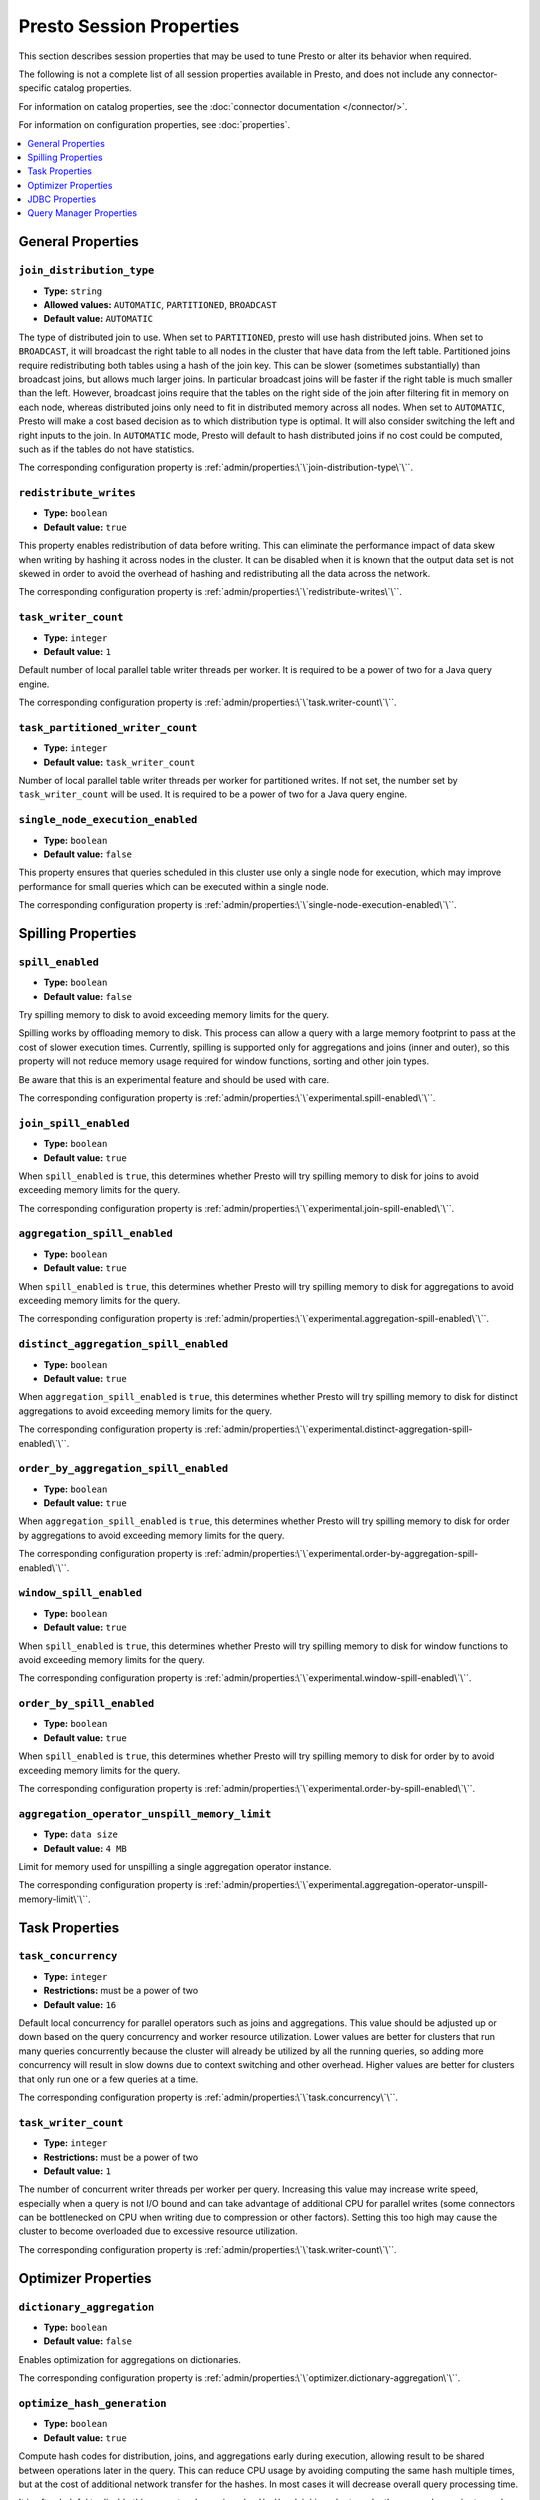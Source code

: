 =========================
Presto Session Properties
=========================

This section describes session properties that may be used to tune 
Presto or alter its behavior when required.

The following is not a complete list of all session properties 
available in Presto, and does not include any connector-specific 
catalog properties. 

For information on catalog properties, see the :doc:`connector documentation </connector/>`.

For information on configuration properties, see :doc:`properties`.


.. contents::
    :local:
    :backlinks: none
    :depth: 1

General Properties
------------------

``join_distribution_type``
^^^^^^^^^^^^^^^^^^^^^^^^^^

* **Type:** ``string``
* **Allowed values:** ``AUTOMATIC``, ``PARTITIONED``, ``BROADCAST``
* **Default value:** ``AUTOMATIC``

The type of distributed join to use.  When set to ``PARTITIONED``, presto will
use hash distributed joins.  When set to ``BROADCAST``, it will broadcast the
right table to all nodes in the cluster that have data from the left table.
Partitioned joins require redistributing both tables using a hash of the join key.
This can be slower (sometimes substantially) than broadcast joins, but allows much
larger joins. In particular broadcast joins will be faster if the right table is
much smaller than the left.  However, broadcast joins require that the tables on the right
side of the join after filtering fit in memory on each node, whereas distributed joins
only need to fit in distributed memory across all nodes. When set to ``AUTOMATIC``,
Presto will make a cost based decision as to which distribution type is optimal.
It will also consider switching the left and right inputs to the join.  In ``AUTOMATIC``
mode, Presto will default to hash distributed joins if no cost could be computed, such as if
the tables do not have statistics. 

The corresponding configuration property is :ref:`admin/properties:\`\`join-distribution-type\`\``. 


``redistribute_writes``
^^^^^^^^^^^^^^^^^^^^^^^

* **Type:** ``boolean``
* **Default value:** ``true``

This property enables redistribution of data before writing. This can
eliminate the performance impact of data skew when writing by hashing it
across nodes in the cluster. It can be disabled when it is known that the
output data set is not skewed in order to avoid the overhead of hashing and
redistributing all the data across the network.

The corresponding configuration property is :ref:`admin/properties:\`\`redistribute-writes\`\``. 

``task_writer_count``
^^^^^^^^^^^^^^^^^^^^^

* **Type:** ``integer``
* **Default value:** ``1``

Default number of local parallel table writer threads per worker. It is required
to be a power of two for a Java query engine.

The corresponding configuration property is :ref:`admin/properties:\`\`task.writer-count\`\``. 

``task_partitioned_writer_count``
^^^^^^^^^^^^^^^^^^^^^^^^^^^^^^^^^

* **Type:** ``integer``
* **Default value:** ``task_writer_count``

Number of local parallel table writer threads per worker for partitioned writes. If not
set, the number set by ``task_writer_count`` will be used. It is required to be a power
of two for a Java query engine.

``single_node_execution_enabled``
^^^^^^^^^^^^^^^^^^^^^^^^^^^^^^^^^

* **Type:** ``boolean``
* **Default value:** ``false``

This property ensures that queries scheduled in this cluster use only a single
node for execution, which may improve performance for small queries which can
be executed within a single node.

The corresponding configuration property is :ref:`admin/properties:\`\`single-node-execution-enabled\`\``.

Spilling Properties
-------------------

``spill_enabled``
^^^^^^^^^^^^^^^^^

* **Type:** ``boolean``
* **Default value:** ``false``

Try spilling memory to disk to avoid exceeding memory limits for the query.

Spilling works by offloading memory to disk. This process can allow a query with a large memory
footprint to pass at the cost of slower execution times. Currently, spilling is supported only for
aggregations and joins (inner and outer), so this property will not reduce memory usage required for
window functions, sorting and other join types.

Be aware that this is an experimental feature and should be used with care.

The corresponding configuration property is :ref:`admin/properties:\`\`experimental.spill-enabled\`\``. 

``join_spill_enabled``
^^^^^^^^^^^^^^^^^^^^^^

* **Type:** ``boolean``
* **Default value:** ``true``

When ``spill_enabled`` is ``true``, this determines whether Presto will try spilling memory to disk for joins to
avoid exceeding memory limits for the query.

The corresponding configuration property is :ref:`admin/properties:\`\`experimental.join-spill-enabled\`\``. 

``aggregation_spill_enabled``
^^^^^^^^^^^^^^^^^^^^^^^^^^^^^

* **Type:** ``boolean``
* **Default value:** ``true``

When ``spill_enabled`` is ``true``, this determines whether Presto will try spilling memory to disk for aggregations to
avoid exceeding memory limits for the query.

The corresponding configuration property is :ref:`admin/properties:\`\`experimental.aggregation-spill-enabled\`\``. 

``distinct_aggregation_spill_enabled``
^^^^^^^^^^^^^^^^^^^^^^^^^^^^^^^^^^^^^^

* **Type:** ``boolean``
* **Default value:** ``true``

When ``aggregation_spill_enabled`` is ``true``, this determines whether Presto will try spilling memory to disk for distinct
aggregations to avoid exceeding memory limits for the query.

The corresponding configuration property is :ref:`admin/properties:\`\`experimental.distinct-aggregation-spill-enabled\`\``. 

``order_by_aggregation_spill_enabled``
^^^^^^^^^^^^^^^^^^^^^^^^^^^^^^^^^^^^^^

* **Type:** ``boolean``
* **Default value:** ``true``

When ``aggregation_spill_enabled`` is ``true``, this determines whether Presto will try spilling memory to disk for order by
aggregations to avoid exceeding memory limits for the query.

The corresponding configuration property is :ref:`admin/properties:\`\`experimental.order-by-aggregation-spill-enabled\`\``. 

``window_spill_enabled``
^^^^^^^^^^^^^^^^^^^^^^^^

* **Type:** ``boolean``
* **Default value:** ``true``

When ``spill_enabled`` is ``true``, this determines whether Presto will try spilling memory to disk for window functions to
avoid exceeding memory limits for the query.

The corresponding configuration property is :ref:`admin/properties:\`\`experimental.window-spill-enabled\`\``. 

``order_by_spill_enabled``
^^^^^^^^^^^^^^^^^^^^^^^^^^

* **Type:** ``boolean``
* **Default value:** ``true``

When ``spill_enabled`` is ``true``, this determines whether Presto will try spilling memory to disk for order by to
avoid exceeding memory limits for the query.

The corresponding configuration property is :ref:`admin/properties:\`\`experimental.order-by-spill-enabled\`\``. 

``aggregation_operator_unspill_memory_limit``
^^^^^^^^^^^^^^^^^^^^^^^^^^^^^^^^^^^^^^^^^^^^^^^^^^^^^^^^^^

* **Type:** ``data size``
* **Default value:** ``4 MB``

Limit for memory used for unspilling a single aggregation operator instance.

The corresponding configuration property is :ref:`admin/properties:\`\`experimental.aggregation-operator-unspill-memory-limit\`\``. 

Task Properties
---------------

``task_concurrency``
^^^^^^^^^^^^^^^^^^^^

* **Type:** ``integer``
* **Restrictions:** must be a power of two
* **Default value:** ``16``

Default local concurrency for parallel operators such as joins and aggregations.
This value should be adjusted up or down based on the query concurrency and worker
resource utilization. Lower values are better for clusters that run many queries
concurrently because the cluster will already be utilized by all the running
queries, so adding more concurrency will result in slow downs due to context
switching and other overhead. Higher values are better for clusters that only run
one or a few queries at a time. 

The corresponding configuration property is :ref:`admin/properties:\`\`task.concurrency\`\``. 

``task_writer_count``
^^^^^^^^^^^^^^^^^^^^^

* **Type:** ``integer``
* **Restrictions:** must be a power of two
* **Default value:** ``1``

The number of concurrent writer threads per worker per query. Increasing this value may
increase write speed, especially when a query is not I/O bound and can take advantage
of additional CPU for parallel writes (some connectors can be bottlenecked on CPU when
writing due to compression or other factors). Setting this too high may cause the cluster
to become overloaded due to excessive resource utilization. 

The corresponding configuration property is :ref:`admin/properties:\`\`task.writer-count\`\``. 

Optimizer Properties
--------------------

``dictionary_aggregation``
^^^^^^^^^^^^^^^^^^^^^^^^^^

* **Type:** ``boolean``
* **Default value:** ``false``

Enables optimization for aggregations on dictionaries. 

The corresponding configuration property is :ref:`admin/properties:\`\`optimizer.dictionary-aggregation\`\``. 

``optimize_hash_generation``
^^^^^^^^^^^^^^^^^^^^^^^^^^^^

* **Type:** ``boolean``
* **Default value:** ``true``

Compute hash codes for distribution, joins, and aggregations early during execution,
allowing result to be shared between operations later in the query. This can reduce
CPU usage by avoiding computing the same hash multiple times, but at the cost of
additional network transfer for the hashes. In most cases it will decrease overall
query processing time. 

It is often helpful to disable this property when using :doc:`/sql/explain` in order
to make the query plan easier to read.

The corresponding configuration property is :ref:`admin/properties:\`\`optimizer.optimize-hash-generation\`\``. 

``push_aggregation_through_join``
^^^^^^^^^^^^^^^^^^^^^^^^^^^^^^^^^

* **Type:** ``boolean``
* **Default value:** ``true``

When an aggregation is above an outer join and all columns from the outer side of the join
are in the grouping clause, the aggregation is pushed below the outer join. This optimization
is particularly useful for correlated scalar subqueries, which get rewritten to an aggregation
over an outer join. For example::

    SELECT * FROM item i
        WHERE i.i_current_price > (
            SELECT AVG(j.i_current_price) FROM item j
                WHERE i.i_category = j.i_category);

Enabling this optimization can substantially speed up queries by reducing
the amount of data that needs to be processed by the join.  However, it may slow down some
queries that have very selective joins. 

The corresponding configuration property is :ref:`admin/properties:\`\`optimizer.push-aggregation-through-join\`\``. 

``push_table_write_through_union``
^^^^^^^^^^^^^^^^^^^^^^^^^^^^^^^^^^

* **Type:** ``boolean``
* **Default value:** ``true``

Parallelize writes when using ``UNION ALL`` in queries that write data. This improves the
speed of writing output tables in ``UNION ALL`` queries because these writes do not require
additional synchronization when collecting results. Enabling this optimization can improve
``UNION ALL`` speed when write speed is not yet saturated. However, it may slow down queries
in an already heavily loaded system. 

The corresponding configuration property is :ref:`admin/properties:\`\`optimizer.push-table-write-through-union\`\``. 

``join_reordering_strategy``
^^^^^^^^^^^^^^^^^^^^^^^^^^^^

* **Type:** ``string``
* **Allowed values:** ``AUTOMATIC``, ``ELIMINATE_CROSS_JOINS``, ``NONE``
* **Default value:** ``AUTOMATIC``

The join reordering strategy to use.  ``NONE`` maintains the order the tables are listed in the
query.  ``ELIMINATE_CROSS_JOINS`` reorders joins to eliminate cross joins where possible and
otherwise maintains the original query order. When reordering joins it also strives to maintain the
original table order as much as possible. ``AUTOMATIC`` enumerates possible orders and uses
statistics-based cost estimation to determine the least cost order. If stats are not available or if
for any reason a cost could not be computed, the ``ELIMINATE_CROSS_JOINS`` strategy is used. 

The corresponding configuration property is :ref:`admin/properties:\`\`optimizer.join-reordering-strategy\`\``. 

``confidence_based_broadcast``
^^^^^^^^^^^^^^^^^^^^^^^^^^^^^^

* **Type:** ``boolean``
* **Default value:** ``false``

Enable broadcasting based on the confidence of the statistics that are being used, by
broadcasting the side of a joinNode which has the highest (``HIGH`` or ``FACT``) confidence statistics.
If both sides have the same confidence statistics, then the original behavior will be followed.

The corresponding configuration property is :ref:`admin/properties:\`\`optimizer.confidence-based-broadcast\`\``. 

``treat-low-confidence-zero-estimation-as-unknown``
^^^^^^^^^^^^^^^^^^^^^^^^^^^^^^^^^^^^^^^^^^^^^^^^^^^

* **Type:** ``boolean``
* **Default value:** ``false``

Enable treating ``LOW`` confidence, zero estimations as ``UNKNOWN`` during joins. 

The corresponding configuration property is :ref:`admin/properties:\`\`optimizer.treat-low-confidence-zero-estimation-as-unknown\`\``. 

``retry-query-with-history-based-optimization``
^^^^^^^^^^^^^^^^^^^^^^^^^^^^^^^^^^^^^^^^^^^^^^^

* **Type:** ``boolean``
* **Default value:** ``false``

Enable retry for failed queries who can potentially be helped by HBO. 

The corresponding configuration property is :ref:`admin/properties:\`\`optimizer.retry-query-with-history-based-optimization\`\``.

``optimizer_inner_join_pushdown_enabled``
^^^^^^^^^^^^^^^^^^^^^^^^^^^^^^^^^^^^^^^^^^^^^^^

* **Type:** ``boolean``
* **Default value:** ``false``

Enable push down inner join predicates to database. Only allows equality joins to be pushed down.
Use :ref:`admin/properties-session:\`\`optimizer_inequality_join_pushdown_enabled\`\`` along with this configuration to push down inequality join predicates.

The corresponding configuration property is :ref:`admin/properties:\`\`optimizer.inner-join-pushdown-enabled\`\``.

``optimizer_inequality_join_pushdown_enabled``
^^^^^^^^^^^^^^^^^^^^^^^^^^^^^^^^^^^^^^^^^^^^^^^

* **Type:** ``boolean``
* **Default value:** ``false``

Enable push down inner join inequality predicates to database. For this configuration to be enabled, :ref:`admin/properties-session:\`\`optimizer_inner_join_pushdown_enabled\`\`` should be set to ``true``.
The corresponding configuration property is :ref:`admin/properties:\`\`optimizer.inequality-join-pushdown-enabled\`\``.

JDBC Properties
---------------


``useJdbcMetadataCache``
^^^^^^^^^^^^^^^^^^^^^^^^

* **Type:** ``boolean``
* **Default value:** ``false``

Cache the result of the JDBC queries that fetch metadata about tables and columns.

``allowDropTable``
^^^^^^^^^^^^^^^^^^

* **Type:** ``boolean``
* **Default value:** ``false``

Allow connector to drop tables.

``metadataCacheTtl``
^^^^^^^^^^^^^^^^^^^^

* **Type:** ``Duration``
* **Default value:** ``0``

Setting a duration controls how long to cache data.

``metadataCacheRefreshInterval``
^^^^^^^^^^^^^^^^^^^^^^^^^^^^^^^^

* **Type:** ``Duration``
* **Default value:** ``0``

``metadataCacheMaximumSize``
^^^^^^^^^^^^^^^^^^^^^^^^^^^^^^^^

* **Type:** ``long``
* **Default value:** ``1``

``metadataCacheThreadPoolSize``
^^^^^^^^^^^^^^^^^^^^^^^^^^^^^^^^

* **Type:** ``int``
* **Default value:** ``1``

The value represents the max background fetch threads for refreshing metadata.

Query Manager Properties
------------------------

``query_client_timeout``
^^^^^^^^^^^^^^^^^^^^^^^^

* **Type:** ``Duration``
* **Default value:** ``5m``

This property can be used to configure how long a query runs without contact
from the client application, such as the CLI, before it's abandoned.

The corresponding configuration property is :ref:`admin/properties:\`\`query.client.timeout\`\``.